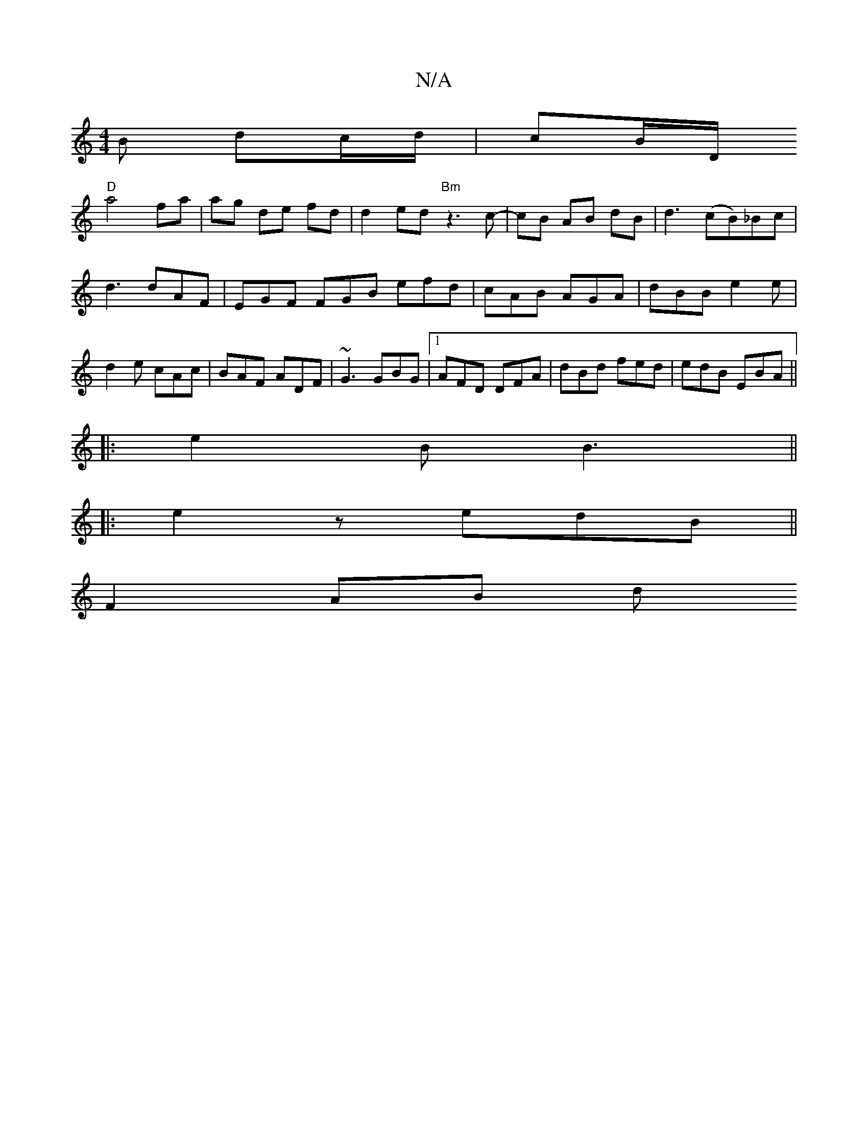 X:1
T:N/A
M:4/4
R:N/A
K:Cmajor
B dc/d/ | cB/D/ 
"D" a4 fa | ag de fd | d2 ed "Bm" z3 c- | cB AB dB|d3(cB)_Bc|
d3 dAF|EGF FGB efd|cAB AGA|dBB e2e|d2e cAc|BAF ADF|~G3 GBG|1 AFD DFA|dBd fed|edB EBA ||
|:e2B B3 ||
|: e2 zedB ||
F2 AB d